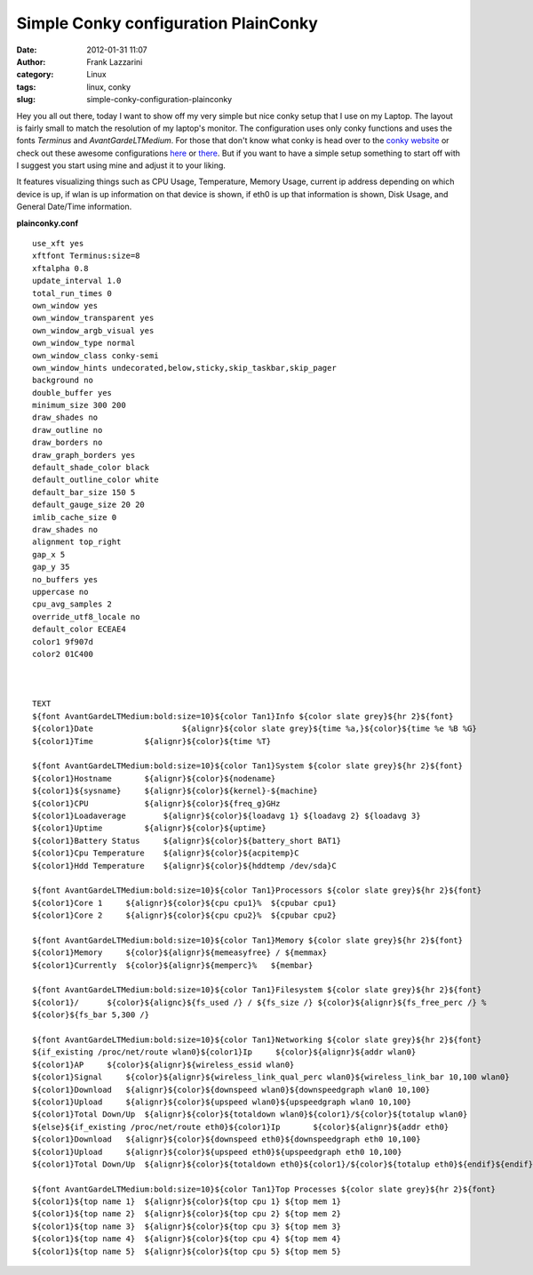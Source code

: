 Simple Conky configuration PlainConky
#####################################
:date: 2012-01-31 11:07
:author: Frank Lazzarini
:category: Linux
:tags: linux, conky
:slug: simple-conky-configuration-plainconky

.. image:: /static/images/2012-01-31_simple-conky-configuration-plainconky.png

Hey you all out there, today I want to show off my very simple but nice
conky setup that I use on my Laptop. The layout is fairly small to match
the resolution of my laptop's monitor. The configuration uses only conky
functions and uses the fonts *Terminus* and *AvantGardeLTMedium*. For
those that don't know what conky is head over to the `conky website`_ or
check out these awesome configurations `here`_ or `there`_. But if you
want to have a simple setup something to start off with I suggest you
start using mine and adjust it to your liking.

It features visualizing things such as CPU Usage, Temperature, Memory
Usage, current ip address depending on which device is up, if wlan is up
information on that device is shown, if eth0 is up that information is
shown, Disk Usage, and General Date/Time information.

**plainconky.conf**

::

    use_xft yes
    xftfont Terminus:size=8
    xftalpha 0.8
    update_interval 1.0
    total_run_times 0
    own_window yes
    own_window_transparent yes
    own_window_argb_visual yes
    own_window_type normal
    own_window_class conky-semi
    own_window_hints undecorated,below,sticky,skip_taskbar,skip_pager
    background no
    double_buffer yes
    minimum_size 300 200
    draw_shades no
    draw_outline no
    draw_borders no
    draw_graph_borders yes
    default_shade_color black
    default_outline_color white
    default_bar_size 150 5
    default_gauge_size 20 20
    imlib_cache_size 0
    draw_shades no
    alignment top_right
    gap_x 5
    gap_y 35
    no_buffers yes
    uppercase no
    cpu_avg_samples 2
    override_utf8_locale no
    default_color ECEAE4
    color1 9f907d
    color2 01C400



    TEXT
    ${font AvantGardeLTMedium:bold:size=10}${color Tan1}Info ${color slate grey}${hr 2}${font}
    ${color1}Date                   ${alignr}${color slate grey}${time %a,}${color}${time %e %B %G}
    ${color1}Time           ${alignr}${color}${time %T}

    ${font AvantGardeLTMedium:bold:size=10}${color Tan1}System ${color slate grey}${hr 2}${font}
    ${color1}Hostname       ${alignr}${color}${nodename}
    ${color1}${sysname}     ${alignr}${color}${kernel}-${machine}
    ${color1}CPU            ${alignr}${color}${freq_g}GHz
    ${color1}Loadaverage        ${alignr}${color}${loadavg 1} ${loadavg 2} ${loadavg 3}
    ${color1}Uptime         ${alignr}${color}${uptime}
    ${color1}Battery Status     ${alignr}${color}${battery_short BAT1}
    ${color1}Cpu Temperature    ${alignr}${color}${acpitemp}C
    ${color1}Hdd Temperature    ${alignr}${color}${hddtemp /dev/sda}C

    ${font AvantGardeLTMedium:bold:size=10}${color Tan1}Processors ${color slate grey}${hr 2}${font}
    ${color1}Core 1     ${alignr}${color}${cpu cpu1}%  ${cpubar cpu1}
    ${color1}Core 2     ${alignr}${color}${cpu cpu2}%  ${cpubar cpu2}

    ${font AvantGardeLTMedium:bold:size=10}${color Tan1}Memory ${color slate grey}${hr 2}${font}
    ${color1}Memory     ${color}${alignr}${memeasyfree} / ${memmax}
    ${color1}Currently  ${color}${alignr}${memperc}%   ${membar}

    ${font AvantGardeLTMedium:bold:size=10}${color Tan1}Filesystem ${color slate grey}${hr 2}${font}
    ${color1}/      ${color}${alignc}${fs_used /} / ${fs_size /} ${color}${alignr}${fs_free_perc /} %
    ${color}${fs_bar 5,300 /}

    ${font AvantGardeLTMedium:bold:size=10}${color Tan1}Networking ${color slate grey}${hr 2}${font}
    ${if_existing /proc/net/route wlan0}${color1}Ip     ${color}${alignr}${addr wlan0}
    ${color1}AP     ${color}${alignr}${wireless_essid wlan0}
    ${color1}Signal     ${color}${alignr}${wireless_link_qual_perc wlan0}${wireless_link_bar 10,100 wlan0}
    ${color1}Download   ${alignr}${color}${downspeed wlan0}${downspeedgraph wlan0 10,100}
    ${color1}Upload     ${alignr}${color}${upspeed wlan0}${upspeedgraph wlan0 10,100}
    ${color1}Total Down/Up  ${alignr}${color}${totaldown wlan0}${color1}/${color}${totalup wlan0}
    ${else}${if_existing /proc/net/route eth0}${color1}Ip       ${color}${alignr}${addr eth0}
    ${color1}Download   ${alignr}${color}${downspeed eth0}${downspeedgraph eth0 10,100}
    ${color1}Upload     ${alignr}${color}${upspeed eth0}${upspeedgraph eth0 10,100}
    ${color1}Total Down/Up  ${alignr}${color}${totaldown eth0}${color1}/${color}${totalup eth0}${endif}${endif}

    ${font AvantGardeLTMedium:bold:size=10}${color Tan1}Top Processes ${color slate grey}${hr 2}${font}
    ${color1}${top name 1}  ${alignr}${color}${top cpu 1} ${top mem 1}
    ${color1}${top name 2}  ${alignr}${color}${top cpu 2} ${top mem 2}
    ${color1}${top name 3}  ${alignr}${color}${top cpu 3} ${top mem 3}
    ${color1}${top name 4}  ${alignr}${color}${top cpu 4} ${top mem 4}
    ${color1}${top name 5}  ${alignr}${color}${top cpu 5} ${top mem 5}

.. _conky website: http://conky.sourceforge.net/
.. _here: http://www.techdrivein.com/2011/02/6-awesome-conky-configs-that-just-works.html
.. _there: http://desktopspotting.com/26/best-conky-configs-for-linux-desktop/
